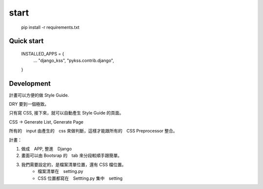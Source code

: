 ======
start
======

    pip install -r requirements.txt


Quick start
===========

    INSTALLED_APPS = {
        ...
        "django_kss",
        "pykss.contrib.django",
    }




Development
============

計畫可以方便的做 Style Guide.

DRY 要到一個極致。

只有寫 CSS, 接下來，就可以自動產生 Style Guide 的頁面。

CSS -> Generate List, Generate Page

所有的　input 由產生的　css 來做判斷，這樣才能跟所有的　CSS Preprocessor 整合。



計畫：

1. 做成　APP, 整進　Django
2. 畫面可以由 Bootsrap 的　tab 來分段較順手跟簡單。
3. 我們需要設定的，是檔案清單位置，還有 CSS 檔位置。
    * 檔案清單在　setting.py
    * CSS 位置都寫在　Settting.py 集中　setting


